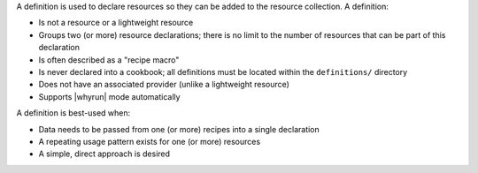 .. The contents of this file are included in multiple topics.
.. This file should not be changed in a way that hinders its ability to appear in multiple documentation sets.


A definition is used to declare resources so they can be added to the resource collection. A definition:

* Is not a resource or a lightweight resource
* Groups two (or more) resource declarations; there is no limit to the number of resources that can be part of this declaration
* Is often described as a "recipe macro"
* Is never declared into a cookbook; all definitions must be located within the ``definitions/`` directory
* Does not have an associated provider (unlike a lightweight resource)
* Supports |whyrun| mode automatically

A definition is best-used when:

* Data needs to be passed from one (or more) recipes into a single declaration
* A repeating usage pattern exists for one (or more) resources
* A simple, direct approach is desired
